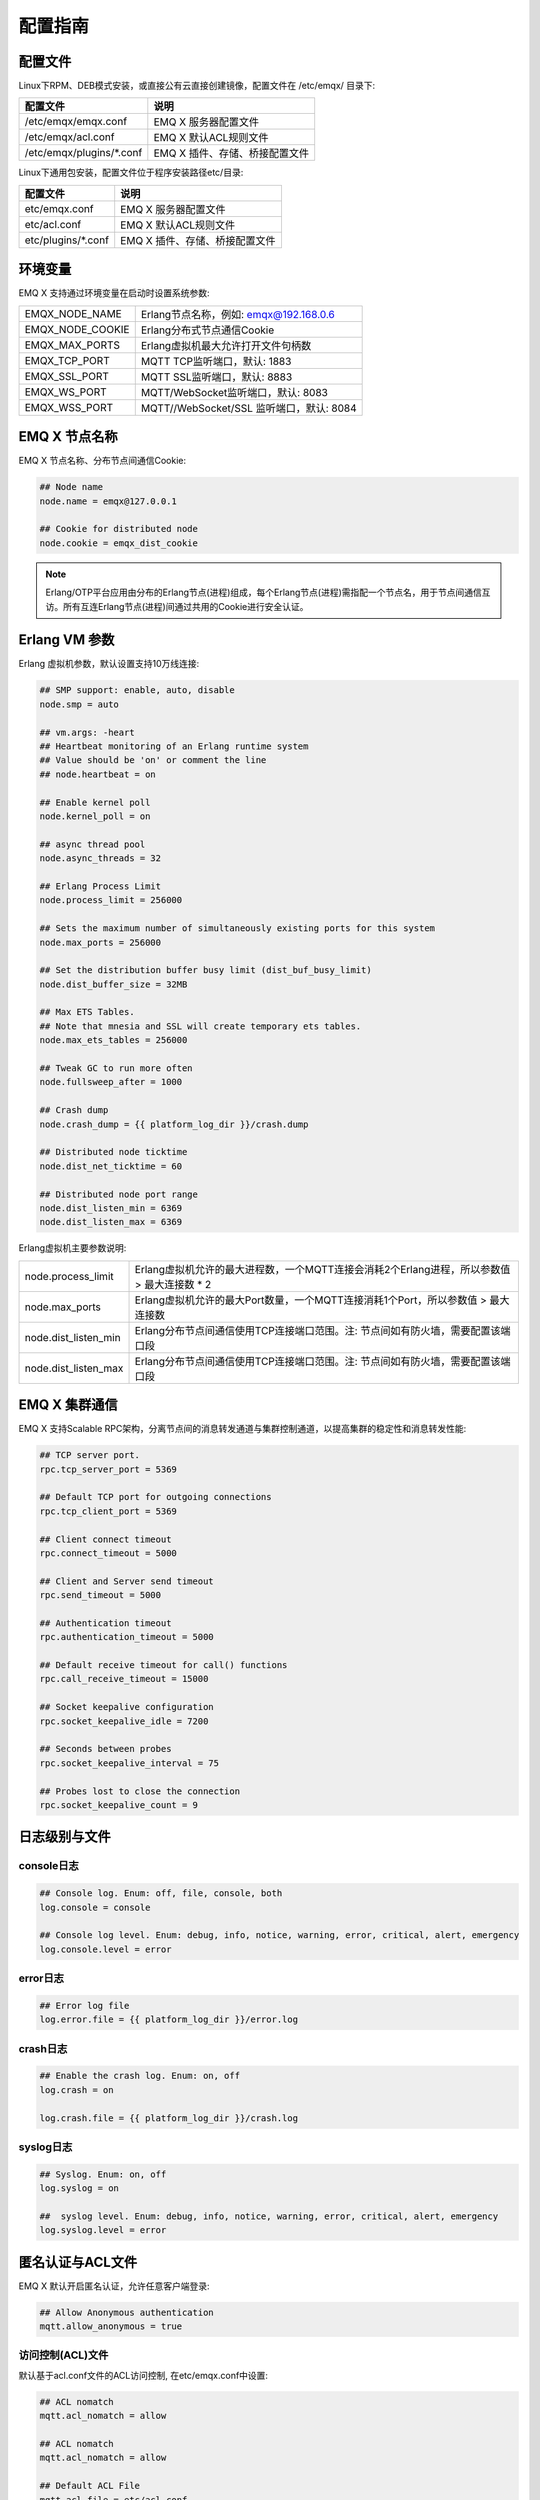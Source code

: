 
.. _config_guide:

========
配置指南
========

--------
配置文件
--------

Linux下RPM、DEB模式安装，或直接公有云直接创建镜像，配置文件在 /etc/emqx/ 目录下:

+----------------------------+------------------------------------+
| 配置文件                   | 说明                               |
+============================+====================================+
| /etc/emqx/emqx.conf        | EMQ X 服务器配置文件               |
+----------------------------+------------------------------------+
| /etc/emqx/acl.conf         | EMQ X 默认ACL规则文件              |
+----------------------------+------------------------------------+
| /etc/emqx/plugins/\*.conf  | EMQ X 插件、存储、桥接配置文件     |
+----------------------------+------------------------------------+

Linux下通用包安装，配置文件位于程序安装路径etc/目录:

+----------------------------+------------------------------------+
| 配置文件                   | 说明                               |
+============================+====================================+
| etc/emqx.conf              | EMQ X 服务器配置文件               |
+----------------------------+------------------------------------+
| etc/acl.conf               | EMQ X 默认ACL规则文件              |
+----------------------------+------------------------------------+
| etc/plugins/\*.conf        | EMQ X 插件、存储、桥接配置文件     |
+----------------------------+------------------------------------+

--------
环境变量
--------

EMQ X 支持通过环境变量在启动时设置系统参数:

+--------------------+------------------------------------------+
| EMQX_NODE_NAME     | Erlang节点名称，例如: emqx@192.168.0.6   |
+--------------------+------------------------------------------+
| EMQX_NODE_COOKIE   | Erlang分布式节点通信Cookie               |
+--------------------+------------------------------------------+
| EMQX_MAX_PORTS     | Erlang虚拟机最大允许打开文件句柄数       |
+--------------------+------------------------------------------+
| EMQX_TCP_PORT      | MQTT TCP监听端口，默认: 1883             |
+--------------------+------------------------------------------+
| EMQX_SSL_PORT      | MQTT SSL监听端口，默认: 8883             |
+--------------------+------------------------------------------+
| EMQX_WS_PORT       | MQTT/WebSocket监听端口，默认: 8083       |
+--------------------+------------------------------------------+
| EMQX_WSS_PORT      | MQTT//WebSocket/SSL 监听端口，默认: 8084 |
+--------------------+------------------------------------------+

--------------
EMQ X 节点名称
--------------

EMQ X 节点名称、分布节点间通信Cookie:

.. code-block:: properties

    ## Node name
    node.name = emqx@127.0.0.1

    ## Cookie for distributed node
    node.cookie = emqx_dist_cookie

.. NOTE::

    Erlang/OTP平台应用由分布的Erlang节点(进程)组成，每个Erlang节点(进程)需指配一个节点名，用于节点间通信互访。所有互连Erlang节点(进程)间通过共用的Cookie进行安全认证。

--------------
Erlang VM 参数
--------------

Erlang 虚拟机参数，默认设置支持10万线连接:

.. code-block:: properties

    ## SMP support: enable, auto, disable
    node.smp = auto

    ## vm.args: -heart
    ## Heartbeat monitoring of an Erlang runtime system
    ## Value should be 'on' or comment the line
    ## node.heartbeat = on

    ## Enable kernel poll
    node.kernel_poll = on

    ## async thread pool
    node.async_threads = 32

    ## Erlang Process Limit
    node.process_limit = 256000

    ## Sets the maximum number of simultaneously existing ports for this system
    node.max_ports = 256000

    ## Set the distribution buffer busy limit (dist_buf_busy_limit)
    node.dist_buffer_size = 32MB

    ## Max ETS Tables.
    ## Note that mnesia and SSL will create temporary ets tables.
    node.max_ets_tables = 256000

    ## Tweak GC to run more often
    node.fullsweep_after = 1000

    ## Crash dump
    node.crash_dump = {{ platform_log_dir }}/crash.dump

    ## Distributed node ticktime
    node.dist_net_ticktime = 60

    ## Distributed node port range
    node.dist_listen_min = 6369
    node.dist_listen_max = 6369

Erlang虚拟机主要参数说明:

+-------------------------+---------------------------------------------------------------------------------------------+
| node.process_limit      | Erlang虚拟机允许的最大进程数，一个MQTT连接会消耗2个Erlang进程，所以参数值 > 最大连接数 * 2  |
+-------------------------+---------------------------------------------------------------------------------------------+
| node.max_ports          | Erlang虚拟机允许的最大Port数量，一个MQTT连接消耗1个Port，所以参数值 > 最大连接数            |
+-------------------------+---------------------------------------------------------------------------------------------+
| node.dist_listen_min    | Erlang分布节点间通信使用TCP连接端口范围。注: 节点间如有防火墙，需要配置该端口段             |
+-------------------------+---------------------------------------------------------------------------------------------+
| node.dist_listen_max    | Erlang分布节点间通信使用TCP连接端口范围。注: 节点间如有防火墙，需要配置该端口段             |
+-------------------------+---------------------------------------------------------------------------------------------+

--------------
EMQ X 集群通信
--------------

EMQ X 支持Scalable RPC架构，分离节点间的消息转发通道与集群控制通道，以提高集群的稳定性和消息转发性能:

.. code-block:: properties

    ## TCP server port.
    rpc.tcp_server_port = 5369

    ## Default TCP port for outgoing connections
    rpc.tcp_client_port = 5369

    ## Client connect timeout
    rpc.connect_timeout = 5000

    ## Client and Server send timeout
    rpc.send_timeout = 5000

    ## Authentication timeout
    rpc.authentication_timeout = 5000

    ## Default receive timeout for call() functions
    rpc.call_receive_timeout = 15000

    ## Socket keepalive configuration
    rpc.socket_keepalive_idle = 7200

    ## Seconds between probes
    rpc.socket_keepalive_interval = 75

    ## Probes lost to close the connection
    rpc.socket_keepalive_count = 9

--------------
日志级别与文件
--------------

console日志
-----------

.. code-block:: properties

    ## Console log. Enum: off, file, console, both
    log.console = console

    ## Console log level. Enum: debug, info, notice, warning, error, critical, alert, emergency
    log.console.level = error

error日志
---------

.. code-block:: properties

    ## Error log file
    log.error.file = {{ platform_log_dir }}/error.log

crash日志
---------

.. code-block:: properties

    ## Enable the crash log. Enum: on, off
    log.crash = on

    log.crash.file = {{ platform_log_dir }}/crash.log

syslog日志
----------

.. code-block:: properties

    ## Syslog. Enum: on, off
    log.syslog = on

    ##  syslog level. Enum: debug, info, notice, warning, error, critical, alert, emergency
    log.syslog.level = error

-----------------
匿名认证与ACL文件
-----------------

EMQ X 默认开启匿名认证，允许任意客户端登录:

.. code-block:: properties

    ## Allow Anonymous authentication
    mqtt.allow_anonymous = true

访问控制(ACL)文件
-----------------

默认基于acl.conf文件的ACL访问控制, 在etc/emqx.conf中设置:

.. code-block:: properties
    
    ## ACL nomatch
    mqtt.acl_nomatch = allow

    ## ACL nomatch
    mqtt.acl_nomatch = allow

    ## Default ACL File
    mqtt.acl_file = etc/acl.conf

acl.conf访问控制规则定义::

    允许|拒绝  用户|IP地址|ClientID  发布|订阅  主题列表

访问控制规则采用Erlang元组格式，访问控制模块逐条匹配规则:

.. image:: _static/images/authn_2.png

acl.conf默认访问规则设置:

.. code-block:: erlang

    %% 允许'dashboard'用户订阅 '$SYS/#'
    {allow, {user, "dashboard"}, subscribe, ["$SYS/#"]}.

    %% 允许本机用户发布订阅全部主题
    {allow, {ipaddr, "127.0.0.1"}, pubsub, ["$SYS/#", "#"]}.

    %% 拒绝用户订阅'$SYS#'与'#'主题
    {deny, all, subscribe, ["$SYS/#", {eq, "#"}]}.

.. NOTE:: 默认规则只允许本机用户订阅'$SYS/#'与'#'

EMQ X 接收到MQTT客户端发布(PUBLISH)或订阅(SUBSCRIBE)请求时，会逐条匹配ACL访问控制规则，直到匹配成功返回allow或deny。

是否缓存访问控制(ACL)
---------------------

系统是否会缓存PUBLISH消息的ACL规则:

.. code-block:: properties

    ## Cache ACL for PUBLISH
    mqtt.cache_acl = true

.. NOTE:: 如单客户端有多ACL条目，缓存会导致内存占用过多。

------------
MQTT协议参数
------------

ClientId最大允许长度
--------------------

.. code-block:: properties

    ## Max ClientId Length Allowed.
    mqtt.max_clientid_len = 1024

MQTT最大报文尺寸
----------------

.. code-block:: properties

    ## Max Packet Size Allowed, 64K by default.
    mqtt.max_packet_size = 64KB

客户端连接闲置时间
------------------

Socket连接建立至收到CONNECT报文的最大允许间隔时间:

.. code-block:: properties

    ## Client Idle Timeout (Second)
    mqtt.client.idle_timeout = 30

客户端连接强制GC
----------------

该参数优化MQTT连接的CPU/内存占用，收发一定数量消息后强制GC:

.. code-block:: properties

    ## Force GC: integer. Value 0 disabled the Force GC.
    mqtt.conn.force_gc_count = 100

单连接统计支持
--------------

启用单客户端连接统计:

.. code-block:: properties

    ## Enable client Stats: on | off
    mqtt.client.enable_stats = off

------------
MQTT会话参数
------------

EMQ X为每个MQTT连接创建会话:

.. code-block:: properties

    ## Max Number of Subscriptions, 0 means no limit.
    mqtt.session.max_subscriptions = 0

    ## Upgrade QoS?
    mqtt.session.upgrade_qos = off

    ## Max Size of the Inflight Window for QoS1 and QoS2 messages
    ## 0 means no limit
    mqtt.session.max_inflight = 32

    ## Retry Interval for redelivering QoS1/2 messages.
    mqtt.session.retry_interval = 20s

    ## Client -> Broker: Max Packets Awaiting PUBREL, 0 means no limit
    mqtt.session.max_awaiting_rel = 100

    ## Awaiting PUBREL Timeout
    mqtt.session.await_rel_timeout = 20s

    ## Enable Statistics: on | off
    mqtt.session.enable_stats = off

    ## Expired after 1 day:
    ## w - week
    ## d - day
    ## h - hour
    ## m - minute
    ## s - second
    mqtt.session.expiry_interval = 2h

+---------------------------+----------------------------------------------------------+
| session.max_subscriptions | 最大允许创建订阅数量                                     |
+---------------------------+----------------------------------------------------------+
| session.upgrade_qos       | 根据订阅升级消息QoS                                      |
+---------------------------+----------------------------------------------------------+
| session.max_inflight      | 飞行窗口。最大允许同时下发的Qos1/2报文数，0表示没有限制。|
|                           | 窗口值越大，吞吐越高；窗口值越小，消息顺序越严格         |
+---------------------------+----------------------------------------------------------+
| session.retry_interval    | 下发QoS1/2消息未收到PUBACK响应的重试间隔                 |
+---------------------------+----------------------------------------------------------+
| session.max_awaiting_rel  | 最大等待PUBREL的QoS2报文数                               |
+---------------------------+----------------------------------------------------------+
| session.await_rel_timeout | 收到QoS2消息，等待PUBREL报文超时时间                     |
+---------------------------+----------------------------------------------------------+
| session.enable_stats      | 启用会话指标统计                                         |
+---------------------------+----------------------------------------------------------+
| session.expiry_interval   | 持久会话超期时间，从客户端断开算起，单位：分钟           |
+---------------------------+----------------------------------------------------------+

----------------
MQTT消息队列参数
----------------

EMQ X为每个会话创建消息队列缓存Qos1/Qos2消息:

1. 持久会话(Session)的离线消息

2. 飞行窗口满而延迟下发的消息

队列参数设置:

.. code-block:: properties

    ## Type: simple | priority
    mqtt.mqueue.type = simple

    ## Topic Priority: 0~255, Default is 0
    ## mqtt.mqueue.priority = topic/1=10,topic/2=8

    ## Max queue length. Enqueued messages when persistent client disconnected,
    ## or inflight window is full. 0 means no limit.
    mqtt.mqueue.max_length = 0

    ## Low-water mark of queued messages
    mqtt.mqueue.low_watermark = 20%

    ## High-water mark of queued messages
    mqtt.mqueue.high_watermark = 60%

    ## Queue Qos0 messages?
    mqtt.mqueue.store_qos0 = true

队列参数说明:

+-----------------------------+---------------------------------------------------+
| mqueue.type                 | 队列类型。simple: 简单队列，priority: 优先级队列  |
+-----------------------------+---------------------------------------------------+
| mqueue.priority             | 主题(Topic)队列优先级设置                         |
+-----------------------------+---------------------------------------------------+
| mqueue.max_length           | 队列长度, infinity表示不限制                      |
+-----------------------------+---------------------------------------------------+
| mqueue.low_watermark        | 解除告警水位线                                    |
+-----------------------------+---------------------------------------------------+
| mqueue.high_watermark       | 队列满告警水位线                                  |
+-----------------------------+---------------------------------------------------+
| mqueue.store_qos0           | 是否缓存QoS0消息                                  |
+-----------------------------+---------------------------------------------------+

--------------
Broker心跳参数
--------------

设置系统发布$SYS/#消息周期:

.. code-block:: properties

    ## System Interval of publishing broker $SYS Messages
    mqtt.broker.sys_interval = 60

--------------------
发布订阅(PubSub)参数
--------------------

.. code-block:: properties

    ## PubSub Pool Size. Default should be scheduler numbers.
    mqtt.pubsub.pool_size = 8

    mqtt.pubsub.by_clientid = true

    ## Subscribe Asynchronously
    mqtt.pubsub.async = true

----------------
桥接(Bridge)参数
----------------

EMQ X 节点间可以桥接方式组网:

.. code-block:: properties

    ## Bridge Queue Size
    mqtt.bridge.max_queue_len = 10000

    ## Ping Interval of bridge node. Unit: Second
    mqtt.bridge.ping_down_interval = 1

----------------
插件配置文件目录
----------------

EMQ X 插件配置文件的存放路径:

.. code-block:: properties

    ## Dir of plugins' config
    mqtt.plugins.etc_dir ={{ platform_etc_dir }}/plugins/

    ## File to store loaded plugin names.
    mqtt.plugins.loaded_file = {{ platform_data_dir }}/loaded_plugins

---------------
MQTT 监听器配置
---------------

EMQ X 默认启用MQTT、MQTT/SSL、MQTT/WS、MQTT/WS/SSL监听器:

+-----------+-----------------------------------+
| 1883      | MQTT/TCP端口                      |
+-----------+-----------------------------------+
| 8883      | MQTT/SSL端口                      |
+-----------+-----------------------------------+
| 8083      | MQTT/WebSocket端口                |
+-----------+-----------------------------------+
| 8084      | MQTT/WebSocket/SSL端口            |
+-----------+-----------------------------------+

EMQ X 允许为同一服务启用多个监听器，监听器主要参数:

+------------------------------------+----------------------------------------------------+
| listener.tcp.${name}.acceptors     | TCP Acceptor 池                                    |
+------------------------------------+----------------------------------------------------+
| listener.tcp.${name}.max_clients   | 最大允许 TCP 连接数                                |
+------------------------------------+----------------------------------------------------+
| listener.tcp.${name}.max_conn_rate | 最大连接创建速率，缺省每秒 1000                    |
+------------------------------------+----------------------------------------------------+
| listener.tcp.${name}.rate_limit    | 连接限速配置，例如限速1KB/秒，峰值10KB/秒:  "1,10" |
+------------------------------------+----------------------------------------------------+
| listener.tcp.${name}.access.${id}  | 限制客户端IP地址段                                 |
+------------------------------------+----------------------------------------------------+

---------------------
MQTT/TCP监听器 - 1883
---------------------

.. code-block:: properties

    ##--------------------------------------------------------------------
    ## MQTT/TCP - External TCP Listener for MQTT Protocol

    ## listener.tcp.<name> is the IP address and port that the MQTT/TCP
    ## listener will bind.
    ##
    ## Value: IP:Port | Port
    ##
    ## Examples: 1883, 127.0.0.1:1883, ::1:1883
    listener.tcp.external = 0.0.0.0:1883

    ## The acceptor pool for external MQTT/TCP listener.
    ##
    ## Value: Number
    listener.tcp.external.acceptors = 16

    ## Maximum number of concurrent MQTT/TCP connections.
    ##
    ## Value: Number
    listener.tcp.external.max_clients = 102400

    ## Maximum external connections per second.
    ##
    ## Value: Number
    listener.tcp.external.max_conn_rate = 1000

    ## Maximum publish rate of MQTT messages.
    ##
    ## Value: Number,Seconds
    ## Default: 10 messages per minute
    ## listener.tcp.external.max_publish_rate = 10,60

    ## TODO: Zone of the external MQTT/TCP listener belonged to.
    ##
    ## Value: String
    ## listener.tcp.external.zone = external

    ## Mountpoint of the MQTT/TCP Listener. All the topics of this
    ## listener will be prefixed with the mount point if this option
    ## is enabled.
    ## Notice that EMQ X supports wildcard mount:%c clientid, %u username
    ##
    ## Value: String
    ## listener.tcp.external.mountpoint = external/

    ## Rate limit for the external MQTT/TCP connections. Format is 'rate,burst'.
    ##
    ## Value: rate,burst
    ## Unit: Bps
    ## listener.tcp.external.rate_limit = 1024,4096

    ## The access control rules for the MQTT/TCP listener.
    ##
    ## See: https://github.com/emqtt/esockd#allowdeny
    ##
    ## Value: ACL Rule
    ##
    ## Example: allow 192.168.0.0/24
    listener.tcp.external.access.1 = allow all

    ## Enable the Proxy Protocol V1/2 if the EMQ cluster is deployed
    ## behind HAProxy or Nginx.
    ##
    ## See: https://www.haproxy.com/blog/haproxy/proxy-protocol/
    ##
    ## Value: on | off
    ## listener.tcp.external.proxy_protocol = on

    ## Sets the timeout for proxy protocol. EMQ will close the TCP connection
    ## if no proxy protocol packet recevied within the timeout.
    ##
    ## Value: Duration
    ## listener.tcp.external.proxy_protocol_timeout = 3s

    ## Enable the option for X.509 certificate based authentication.
    ## EMQ will Use the PP2_SUBTYPE_SSL_CN field in Proxy Protocol V2
    ## as MQTT username.
    ##
    ## Value: cn
    ## listener.tcp.external.peer_cert_as_username = cn

    ## The TCP backlog defines the maximum length that the queue of pending
    ## connections can grow to.
    ##
    ## Value: Number >= 0
    listener.tcp.external.backlog = 1024

    ## The TCP send timeout for external MQTT connections.
    ##
    ## Value: Duration
    listener.tcp.external.send_timeout = 15s

    ## Close the TCP connection if send timeout.
    ##
    ## Value: on | off
    listener.tcp.external.send_timeout_close = on

    ## The TCP receive buffer(os kernel) for MQTT connections.
    ##
    ## See: http://erlang.org/doc/man/inet.html
    ##
    ## Value: Bytes
    ## listener.tcp.external.recbuf = 4KB

    ## The TCP send buffer(os kernel) for MQTT connections.
    ##
    ## See: http://erlang.org/doc/man/inet.html
    ##
    ## Value: Bytes
    ## listener.tcp.external.sndbuf = 4KB

    ## The size of the user-level software buffer used by the driver.
    ## Not to be confused with options sndbuf and recbuf, which correspond
    ## to the Kernel socket buffers. It is recommended to have val(buffer)
    ## >= max(val(sndbuf),val(recbuf)) to avoid performance issues because
    ## of unnecessary copying. val(buffer) is automatically set to the above
    ## maximum when values sndbuf or recbuf are set.
    ##
    ## See: http://erlang.org/doc/man/inet.html
    ##
    ## Value: Bytes
    ## listener.tcp.external.buffer = 4KB

    ## Sets the 'buffer = max(sndbuf, recbuf)' if this option is enabled.
    ##
    ## Value: on | off
    ## listener.tcp.external.tune_buffer = off

    ## The TCP_NODELAY flag for MQTT connections. Small amounts of data are
    ## sent immediately if the option is enabled.
    ##
    ## Value: true | false
    listener.tcp.external.nodelay = true

    ## The SO_REUSEADDR flag for TCP listener.
    ##
    ## Value: true | false
    listener.tcp.external.reuseaddr = true

---------------------
MQTT/SSL监听器 - 8883
---------------------

SSL 安全连接监听器，默认支持 SSL 单向认证:

.. code-block:: properties

    ##--------------------------------------------------------------------
    ## MQTT/SSL - External SSL Listener for MQTT Protocol

    ## listener.ssl.<name> is the IP address and port that the MQTT/SSL
    ## listener will bind.
    ##
    ## Value: IP:Port | Port
    ##
    ## Examples: 8883, 127.0.0.1:8883, ::1:8883
    listener.ssl.external = 8883

    ## The acceptor pool for external MQTT/SSL listener.
    ##
    ## Value: Number
    listener.ssl.external.acceptors = 16

    ## Maximum number of concurrent MQTT/SSL connections.
    ##
    ## Value: Number
    listener.ssl.external.max_clients = 102400

    ## Maximum MQTT/SSL connections per second.
    ##
    ## Value: Number
    listener.ssl.external.max_conn_rate = 500

    ## Maximum publish rate of MQTT messages.
    ##
    ## See: listener.tcp.<name>.max_publish_rate
    ##
    ## Value: Number,Seconds
    ## Default: 10 messages per minute
    ## listener.ssl.external.max_publish_rate = 10,60

    ## TODO: Zone of the external MQTT/SSL listener belonged to.
    ##
    ## Value: String
    ## listener.ssl.external.zone = external

    ## Mountpoint of the MQTT/SSL Listener.
    ##
    ## Value: String
    ## listener.ssl.external.mountpoint = inbound/

    ## The access control rules for the MQTT/SSL listener.
    ##
    ## See: listener.tcp.<name>.access
    ##
    ## Value: ACL Rule
    listener.ssl.external.access.1 = allow all

    ## Rate limit for the external MQTT/SSL connections.
    ##
    ## Value: rate,burst
    ## Unit: Bps
    ## listener.ssl.external.rate_limit = 1024,4096

    ## Enable the Proxy Protocol V1/2 if the EMQ cluster is deployed behind
    ## HAProxy or Nginx.
    ##
    ## See: listener.tcp.<name>.proxy_protocol
    ##
    ## Value: on | off
    ## listener.ssl.external.proxy_protocol = on

    ## Sets the timeout for proxy protocol.
    ##
    ## See: listener.tcp.<name>.proxy_protocol_timeout
    ##
    ## Value: Duration
    ## listener.ssl.external.proxy_protocol_timeout = 3s

    ## TLS versions only to protect from POODLE attack.
    ##
    ## See: http://erlang.org/doc/man/ssl.html
    ##
    ## Value: String, seperated by ','
    ## listener.ssl.external.tls_versions = tlsv1.2,tlsv1.1,tlsv1

    ## TLS Handshake timeout.
    ##
    ## Value: Duration
    listener.ssl.external.handshake_timeout = 15s

    ## Path to the file containing the user's private PEM-encoded key.
    ##
    ## See: http://erlang.org/doc/man/ssl.html
    ##
    ## Value: File
    listener.ssl.external.keyfile = {{ platform_etc_dir }}/certs/key.pem

    ## Path to a file containing the user certificate.
    ##
    ## See: http://erlang.org/doc/man/ssl.html
    ##
    ## Value: File
    listener.ssl.external.certfile = {{ platform_etc_dir }}/certs/cert.pem

    ## Path to the file containing PEM-encoded CA certificates. The CA certificates
    ## are used during server authentication and when building the client certificate chain.
    ##
    ## Value: File
    ## listener.ssl.external.cacertfile = {{ platform_etc_dir }}/certs/cacert.pem

    ## The Ephemeral Diffie-Helman key exchange is a very effective way of
    ## ensuring Forward Secrecy by exchanging a set of keys that never hit
    ## the wire. Since the DH key is effectively signed by the private key,
    ## it needs to be at least as strong as the private key. In addition,
    ## the default DH groups that most of the OpenSSL installations have
    ## are only a handful (since they are distributed with the OpenSSL
    ## package that has been built for the operating system it’s running on)
    ## and hence predictable (not to mention, 1024 bits only).
    ## In order to escape this situation, first we need to generate a fresh,
    ## strong DH group, store it in a file and then use the option above,
    ## to force our SSL application to use the new DH group. Fortunately,
    ## OpenSSL provides us with a tool to do that. Simply run:
    ## openssl dhparam -out dh-params.pem 2048
    ##
    ## Value: File
    ## listener.ssl.external.dhfile = {{ platform_etc_dir }}/certs/dh-params.pem

    ## A server only does x509-path validation in mode verify_peer,
    ## as it then sends a certificate request to the client (this
    ## message is not sent if the verify option is verify_none).
    ## You can then also want to specify option fail_if_no_peer_cert.
    ## More information at: http://erlang.org/doc/man/ssl.html
    ##
    ## Value: verify_peer | verify_none
    ## listener.ssl.external.verify = verify_peer

    ## Used together with {verify, verify_peer} by an SSL server. If set to true,
    ## the server fails if the client does not have a certificate to send, that is,
    ## sends an empty certificate.
    ##
    ## Value: true | false
    ## listener.ssl.external.fail_if_no_peer_cert = true

    ## This is the single most important configuration option of an Erlang SSL
    ## application. Ciphers (and their ordering) define the way the client and
    ## server encrypt information over the wire, from the initial Diffie-Helman
    ## key exchange, the session key encryption ## algorithm and the message
    ## digest algorithm. Selecting a good cipher suite is critical for the
    ## application’s data security, confidentiality and performance.
    ##
    ## The cipher list above offers:
    ##
    ## A good balance between compatibility with older browsers.
    ## It can get stricter for Machine-To-Machine scenarios.
    ## Perfect Forward Secrecy.
    ## No old/insecure encryption and HMAC algorithms
    ##
    ## Most of it was copied from Mozilla’s Server Side TLS article
    ##
    ## Value: Ciphers
    ## listener.ssl.external.ciphers = ECDHE-ECDSA-AES256-GCM-SHA384,ECDHE-RSA-AES256-GCM-SHA384,ECDHE-ECDSA-AES256-SHA384,ECDHE-RSA-AES256-SHA384,ECDHE-ECDSA-DES-CBC3-SHA,ECDH-ECDSA-AES256-GCM-SHA384,ECDH-RSA-AES256-GCM-SHA384,ECDH-ECDSA-AES256-SHA384,ECDH-RSA-AES256-SHA384,DHE-DSS-AES256-GCM-SHA384,DHE-DSS-AES256-SHA256,AES256-GCM-SHA384,AES256-SHA256,ECDHE-ECDSA-AES128-GCM-SHA256,ECDHE-RSA-AES128-GCM-SHA256,ECDHE-ECDSA-AES128-SHA256,ECDHE-RSA-AES128-SHA256,ECDH-ECDSA-AES128-GCM-SHA256,ECDH-RSA-AES128-GCM-SHA256,ECDH-ECDSA-AES128-SHA256,ECDH-RSA-AES128-SHA256,DHE-DSS-AES128-GCM-SHA256,DHE-DSS-AES128-SHA256,AES128-GCM-SHA256,AES128-SHA256,ECDHE-ECDSA-AES256-SHA,ECDHE-RSA-AES256-SHA,DHE-DSS-AES256-SHA,ECDH-ECDSA-AES256-SHA,ECDH-RSA-AES256-SHA,AES256-SHA,ECDHE-ECDSA-AES128-SHA,ECDHE-RSA-AES128-SHA,DHE-DSS-AES128-SHA,ECDH-ECDSA-AES128-SHA,ECDH-RSA-AES128-SHA,AES128-SHA

    ## SSL parameter renegotiation is a feature that allows a client and a server
    ## to renegotiate the parameters of the SSL connection on the fly.
    ## RFC 5746 defines a more secure way of doing this. By enabling secure renegotiation,
    ## you drop support for the insecure renegotiation, prone to MitM attacks.
    ##
    ## Value: on | off
    ## listener.ssl.external.secure_renegotiate = off

    ## A performance optimization setting, it allows clients to reuse
    ## pre-existing sessions, instead of initializing new ones.
    ## Read more about it here.
    ##
    ## See: http://erlang.org/doc/man/ssl.html
    ##
    ## Value: on | off
    ## listener.ssl.external.reuse_sessions = on

    ## An important security setting, it forces the cipher to be set based
    ## on the server-specified order instead of the client-specified order,
    ## hence enforcing the (usually more properly configured) security
    ## ordering of the server administrator.
    ##
    ## Value: on | off
    ## listener.ssl.external.honor_cipher_order = on

    ## Use the CN or DN value from the client certificate as a username.
    ## Notice that 'verify' should be set as 'verify_peer'.
    ##
    ## Value: cn | dn
    ## listener.ssl.external.peer_cert_as_username = cn

    ## TCP backlog for the SSL connection.
    ##
    ## See listener.tcp.<name>.backlog
    ##
    ## Value: Number >= 0
    ## listener.ssl.external.backlog = 1024

    ## The TCP send timeout for the SSL connection.
    ##
    ## See listener.tcp.<name>.send_timeout
    ##
    ## Value: Duration
    ## listener.ssl.external.send_timeout = 15s

    ## Close the SSL connection if send timeout.
    ##
    ## See: listener.tcp.<name>.send_timeout_close
    ##
    ## Value: on | off
    ## listener.ssl.external.send_timeout_close = on

    ## The TCP receive buffer(os kernel) for the SSL connections.
    ##
    ## See: listener.tcp.<name>.recbuf
    ##
    ## Value: Bytes
    ## listener.ssl.external.recbuf = 4KB

    ## The TCP send buffer(os kernel) for internal MQTT connections.
    ##
    ## See: listener.tcp.<name>.sndbuf
    ##
    ## Value: Bytes
    ## listener.ssl.external.sndbuf = 4KB

    ## The size of the user-level software buffer used by the driver.
    ##
    ## See: listener.tcp.<name>.buffer
    ##
    ## Value: Bytes
    ## listener.ssl.external.buffer = 4KB

    ## Sets the 'buffer = max(sndbuf, recbuf)' if this option is enabled.
    ##
    ## See: listener.tcp.<name>.tune_buffer
    ##
    ## Value: on | off
    ## listener.ssl.external.tune_buffer = off

    ## The TCP_NODELAY flag for SSL connections.
    ##
    ## See: listener.tcp.<name>.nodelay
    ##
    ## Value: true | false
    ## listener.ssl.external.nodelay = true

    ## The SO_REUSEADDR flag for MQTT/SSL Listener.
    ##
    ## Value: true | false
    listener.ssl.external.reuseaddr = true

---------------------------
MQTT/WebSocket监听器 - 8083
---------------------------

.. code-block:: properties

    ## HTTP and WebSocket Listener
    listener.http.external = 8083

    listener.http.external.acceptors = 4

    listener.http.external.max_clients = 64

    ## listener.http.external.zone = external

    listener.http.external.access.1 = allow all

-------------------------------
MQTT/WebSocket/SSL监听器 - 8084
-------------------------------

WebSocket安全连接监听器，默认开启单向SSL认证:

.. code-block:: properties

    ## External HTTPS and WSS Listener

    listener.https.external = 8084

    listener.https.external.acceptors = 4

    listener.https.external.max_clients = 64

    ## listener.https.external.zone = external

    listener.https.external.access.1 = allow all

    ## SSL Options
    listener.https.external.handshake_timeout = 15s

    listener.https.external.keyfile = {{ platform_etc_dir }}/certs/key.pem

    listener.https.external.certfile = {{ platform_etc_dir }}/certs/cert.pem

    ## listener.https.external.cacertfile = {{ platform_etc_dir }}/certs/cacert.pem

    ## listener.https.external.verify = verify_peer

    ## listener.https.external.fail_if_no_peer_cert = true

-----------------
Erlang VM监控设置
-----------------

.. code-block:: properties

    ## Long GC, don't monitor in production mode for:
    sysmon.long_gc = false

    ## Long Schedule(ms)
    sysmon.long_schedule = 240

    ## 8M words. 32MB on 32-bit VM, 64MB on 64-bit VM.
    sysmon.large_heap = 8MB

    ## Busy Port
    sysmon.busy_port = false

    ## Busy Dist Port
    sysmon.busy_dist_port = true

